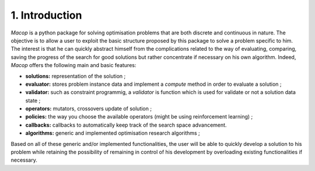 1. Introduction
================

`Macop` is a python package for solving optimisation problems that are both discrete and continuous in nature. The objective is to allow a user to exploit the basic structure proposed by this package to solve a problem specific to him. The interest is that he can quickly abstract himself from the complications related to the way of evaluating, comparing, saving the progress of the search for good solutions but rather concentrate if necessary on his own algorithm. Indeed, `Macop` offers the following main and basic features: 

- **solutions:** representation of the solution ;
- **evaluator:** stores problem instance data and implement a `compute` method in order to evaluate a solution ;
- **validator:** such as constraint programmig, a `validator` is function which is used for validate or not a solution data state ;
- **operators:** mutators, crossovers update of solution ;
- **policies:** the way you choose the available operators (might be using reinforcement learning) ;
- **callbacks:** callbacks to automatically keep track of the search space advancement.
- **algorithms:** generic and implemented optimisation research algorithms ;

Based on all of these generic and/or implemented functionalities, the user will be able to quickly develop a solution to his problem while retaining the possibility of remaining in control of his development by overloading existing functionalities if necessary.

